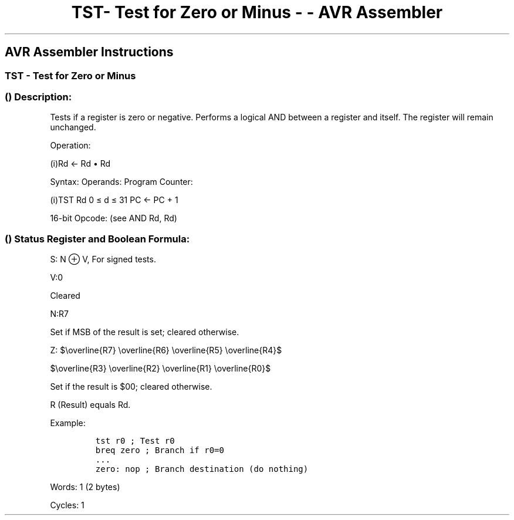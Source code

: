.\"t
.\" Automatically generated by Pandoc 1.16.0.2
.\"
.TH "TST\- Test for Zero or Minus \- \- AVR Assembler" "" "" "" ""
.hy
.SH AVR Assembler Instructions
.SS TST \- Test for Zero or Minus
.SS  () Description:
.PP
Tests if a register is zero or negative.
Performs a logical AND between a register and itself.
The register will remain unchanged.
.PP
Operation:
.PP
(i)Rd ← Rd • Rd
.PP
Syntax: Operands: Program Counter:
.PP
(i)TST Rd 0 ≤ d ≤ 31 PC ← PC + 1
.PP
16\-bit Opcode: (see AND Rd, Rd)
.PP
.TS
tab(@);
l l l l.
T{
.PP
0010
T}@T{
.PP
00dd
T}@T{
.PP
dddd
T}@T{
.PP
dddd
T}
.TE
.SS  () Status Register and Boolean Formula:
.PP
.TS
tab(@);
l l l l l l l l.
T{
.PP
I
T}@T{
.PP
T
T}@T{
.PP
H
T}@T{
.PP
S
T}@T{
.PP
V
T}@T{
.PP
N
T}@T{
.PP
Z
T}@T{
.PP
C
T}
_
T{
.PP
\-
T}@T{
.PP
\-
T}@T{
.PP
\-
T}@T{
.PP
⇔
T}@T{
.PP
0
T}@T{
.PP
⇔
T}@T{
.PP
⇔
T}@T{
.PP
\-
T}
.TE
.PP
S: N ⊕ V, For signed tests.
.PP
V:0
.PP
Cleared
.PP
N:R7
.PP
Set if MSB of the result is set; cleared otherwise.
.PP
Z:
$\\overline{R7} \\overline{R6} \\overline{R5} \\overline{R4}$
.PP
$\\overline{R3} \\overline{R2} \\overline{R1} \\overline{R0}$
.PP
.PP
Set if the result is $00; cleared otherwise.
.PP
R (Result) equals Rd.
.PP
Example:
.IP
.nf
\f[C]
tst\ r0\ ;\ Test\ r0
breq\ zero\ ;\ Branch\ if\ r0=0
\&...
zero:\ nop\ ;\ Branch\ destination\ (do\ nothing)
\f[]
.fi
.PP
.PP
Words: 1 (2 bytes)
.PP
Cycles: 1
